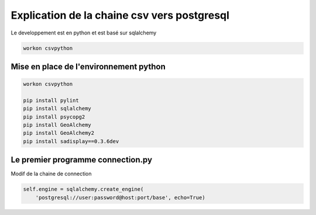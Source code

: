 
********************************************
Explication de la chaine csv vers postgresql
********************************************

Le developpement est en python et est basé sur sqlalchemy

.. code::

  workon csvpython

Mise en place de l'environnement python
=======================================

.. code::

  workon csvpython

  pip install pylint
  pip install sqlalchemy
  pip install psycopg2
  pip install GeoAlchemy
  pip install GeoAlchemy2
  pip install sadisplay==0.3.6dev


Le premier programme connection.py
==================================

Modif de la chaine de connection

.. code::

  self.engine = sqlalchemy.create_engine(
      'postgresql://user:password@host:port/base', echo=True)


